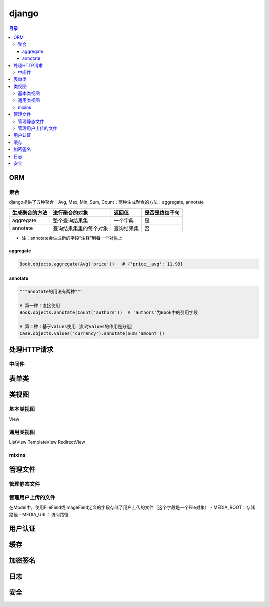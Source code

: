 django
===========

.. contents:: 目录

ORM
-------

聚合
''''''''''
django提供了五种聚合：Avg, Max, Min, Sum, Count；两种生成聚合的方法：aggregate, annotate

================  ========================  ===============  ==================
生成聚合的方法      进行聚合的对象               返回值            是否是终结子句
================  ========================  ===============  ==================
aggregate         整个查询结果集               一个字典          是
annotate          查询结果集里的每个对象        查询结果集         否
================  ========================  ===============  ==================

- 注：annotate会生成新的字段“注释”到每一个对象上

aggregate
^^^^^^^^^^^^^

.. code-block:: py

    Book.objects.aggregate(Avg('price'))   # {'price__avg': 11.99}

annotate
^^^^^^^^^^^^^

.. code-block:: py

    """annotate的用法有两种"""

    # 第一种：直接使用
    Book.objects.annotate(Count('authors'))  # 'authors'为Book中的引用字段

    # 第二种：基于values使用（此时values的作用是分组）
    Case.objects.values('currency').annotate(Sum('amount'))



处理HTTP请求
----------------

中间件
''''''''''


表单类
---------


类视图
---------

基本类视图
'''''''''''''
View

通用类视图
'''''''''''''
ListView
TemplateView
RedirectView

mixins
''''''''''''


管理文件
-------------
管理静态文件
''''''''''''''

管理用户上传的文件
''''''''''''''''''
在Model中，使用FileField或ImageField定义的字段存储了用户上传的文件（这个字段是一个File对象）
- MEDIA_ROOT：存储路径
- MEDIA_URL：访问路径


用户认证
-------------


缓存
---------


加密签名
------------


日志
--------


安全
-------

